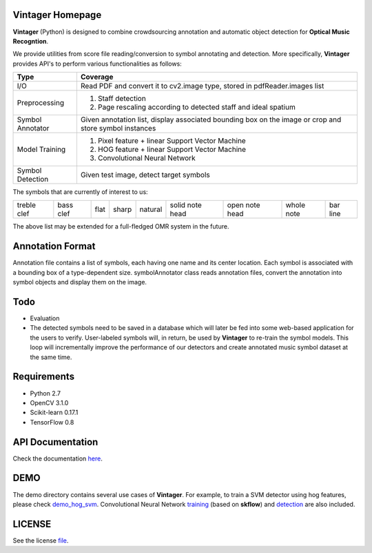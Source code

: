 Vintager Homepage
=================
**Vintager** (Python) is designed to combine crowdsourcing annotation and automatic object detection
for **Optical Music Recogntion**.

We provide utilities from score file reading/conversion to symbol annotating and detection. More specifically,
**Vintager** provides API's to perform various functionalities as follows:

================  ============================================================
Type              Coverage
================  ============================================================
I/O               Read PDF and convert it to cv2.image type, stored in pdfReader.images list
Preprocessing     1. Staff detection
                  #. Page rescaling according to detected staff and ideal spatium
Symbol Annotator    Given annotation list, display associated bounding box on the image or crop and store symbol instances
Model Training    1. Pixel feature + linear Support Vector Machine
                  #. HOG feature + linear Support Vector Machine
                  #. Convolutional Neural Network
Symbol Detection  Given test image, detect target symbols
================  ============================================================

The symbols that are currently of interest to us:

=========== =========   ====    =====   ======= =============== ==============  ==========  ========
treble clef bass clef   flat    sharp   natural solid note head open note head  whole note  bar line
=========== =========   ====    =====   ======= =============== ==============  ==========  ========

The above list may be extended for a full-fledged OMR system in the future.

Annotation Format
=================
Annotation file contains a list of symbols, each having one name and its center location.
Each symbol is associated with a bounding box of a type-dependent size.
symbolAnnotator class reads annotation files, convert
the annotation into symbol objects and display them on the image.

Todo
====
* Evaluation
* The detected symbols need to be saved in a database which will later be fed into some web-based application for the users to verify. User-labeled symbols will, in return, be used by **Vintager** to re-train the symbol models. This loop will incrementally improve the performance of our detectors and create annotated music symbol dataset at the same time.

Requirements
============
* Python 2.7
* OpenCV 3.1.0
* Scikit-learn 0.17.1
* TensorFlow 0.8

API Documentation
=================
Check the documentation `here`_.

.. _here: http://liang-chen.github.io/Vintager/API.html

DEMO
====
The demo directory contains several use cases of **Vintager**. For example, to train a SVM detector using hog features, please check `demo_hog_svm`_. Convolutional Neural Network `training`_ (based on **skflow**) and `detection`_ are also included.

.. _demo_hog_svm: https://github.com/liang-chen/Vintager/blob/master/demo/detect_symbol_cnn_demo.py
.. _training: https://github.com/liang-chen/Vintager/blob/master/demo/train_cnn_demo.py
.. _detection: https://github.com/liang-chen/Vintager/blob/master/demo/detect_symbol_cnn_demo.py

LICENSE
=======
See the license `file`_.

.. _file: https://github.com/liang-chen/Vintager/blob/master/LICENSE

